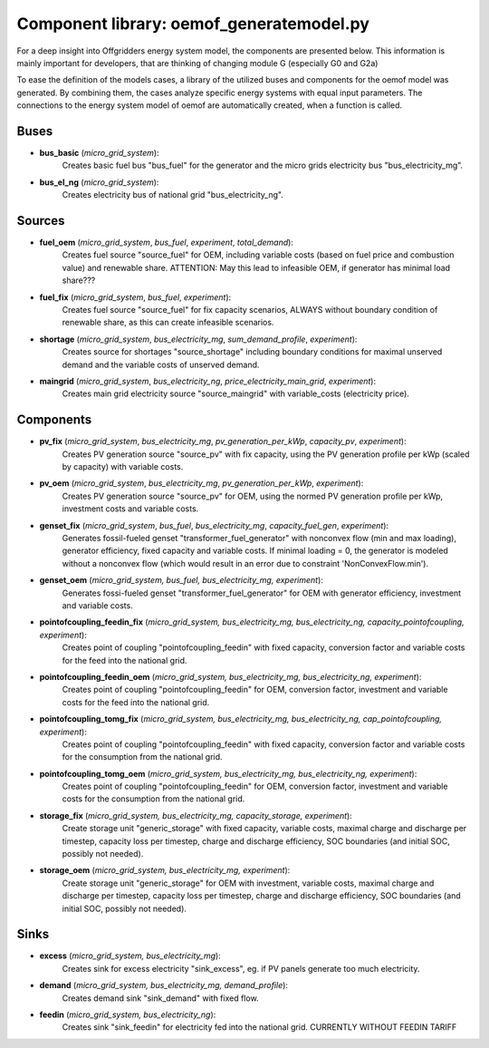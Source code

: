 ==========================================
Component library: oemof_generatemodel.py
==========================================

For a deep insight into Offgridders energy system model, the components are presented below. This information is mainly important for developers, that are thinking of changing module G (especially G0 and G2a)

To ease the definition of the models cases, a library of the utilized buses and components for the oemof model was generated. By combining them, the cases analyze specific energy systems with equal input parameters. The connections to the energy system model of oemof are automatically created, when a function is called.

Buses
------------------------------------------

* **bus_basic** (*micro_grid_system*):
    Creates basic fuel bus "bus_fuel" for the generator and the micro grids electricity bus "bus_electricity_mg".

* **bus_el_ng** (*micro_grid_system*):
    Creates electricity bus of national grid "bus_electricity_ng".

Sources
------------------------------------------

* **fuel_oem** (*micro_grid_system*, *bus_fuel*, *experiment*, *total_demand*):
    Creates fuel source "source_fuel" for OEM, including variable costs (based on fuel price and combustion value) and renewable share. ATTENTION: May this lead to infeasible OEM, if generator has minimal load share???

* **fuel_fix** (*micro_grid_system*, *bus_fuel*, *experiment*):
    Creates fuel source "source_fuel" for fix capacity scenarios, ALWAYS without boundary condition of renewable share, as this can create infeasible scenarios.

* **shortage** (*micro_grid_system*, *bus_electricity_mg*, *sum_demand_profile*, *experiment*):
    Creates source for shortages "source_shortage" including boundary conditions  for maximal unserved demand and the variable costs of unserved demand.

* **maingrid** (*micro_grid_system*, *bus_electricity_ng*, *price_electricity_main_grid*, *experiment*):
    Creates main grid electricity source "source_maingrid" with variable_costs (electricity price).

Components
------------------------------------------

* **pv_fix** (*micro_grid_system*, *bus_electricity_mg*, *pv_generation_per_kWp*, *capacity_pv*, *experiment*):
    Creates PV generation source "source_pv" with fix capacity, using the PV generation profile per kWp (scaled by capacity) with variable costs.

* **pv_oem** (*micro_grid_system*, *bus_electricity_mg*, *pv_generation_per_kWp*, *experiment*):
    Creates PV generation source "source_pv" for OEM, using the normed PV generation profile per kWp, investment costs and variable costs.

* **genset_fix** (*micro_grid_system*, *bus_fuel*, *bus_electricity_mg*, *capacity_fuel_gen*, *experiment*):
    Generates fossil-fueled genset "transformer_fuel_generator" with nonconvex flow (min and max loading), generator efficiency, fixed capacity and variable costs. If minimal loading = 0, the generator is modeled without a nonconvex flow (which would result in an error due to constraint 'NonConvexFlow.min').

* **genset_oem** (*micro_grid_system, bus_fuel, bus_electricity_mg, experiment*):
    Generates fossi-fueled genset "transformer_fuel_generator" for OEM with generator efficiency, investment and variable costs.

* **pointofcoupling_feedin_fix** (*micro_grid_system, bus_electricity_mg, bus_electricity_ng, capacity_pointofcoupling, experiment*):
    Creates point of coupling "pointofcoupling_feedin" with fixed capacity, conversion factor and variable costs for the feed into the national grid.

* **pointofcoupling_feedin_oem** (*micro_grid_system, bus_electricity_mg, bus_electricity_ng, experiment*):
    Creates point of coupling "pointofcoupling_feedin" for OEM, conversion factor, investment and variable costs for the feed into the national grid.

* **pointofcoupling_tomg_fix** (*micro_grid_system, bus_electricity_mg, bus_electricity_ng, cap_pointofcoupling, experiment*):
    Creates point of coupling "pointofcoupling_feedin" with fixed capacity, conversion factor and variable costs for the consumption from the national grid.

* **pointofcoupling_tomg_oem** (*micro_grid_system, bus_electricity_mg, bus_electricity_ng, experiment*):
    Creates point of coupling "pointofcoupling_feedin" for OEM, conversion factor, investment and variable costs for the consumption from the national grid.

* **storage_fix** (*micro_grid_system, bus_electricity_mg, capacity_storage, experiment*):
    Create storage unit "generic_storage" with fixed capacity, variable costs, maximal charge and discharge per timestep,  capacity loss per timestep, charge and discharge efficiency, SOC boundaries (and initial SOC, possibly not needed).

* **storage_oem** (*micro_grid_system, bus_electricity_mg, experiment*):
    Create storage unit "generic_storage" for OEM with investment, variable costs, maximal charge and discharge per timestep,  capacity loss per timestep, charge and discharge efficiency, SOC boundaries (and initial SOC, possibly not needed).

Sinks
------------------------------------------

* **excess** (*micro_grid_system, bus_electricity_mg*):
    Creates sink for excess electricity "sink_excess", eg. if PV panels generate too much electricity.

* **demand** (*micro_grid_system, bus_electricity_mg, demand_profile*):
    Creates demand sink "sink_demand" with fixed flow.

* **feedin** (*micro_grid_system, bus_electricity_ng*):
    Creates sink "sink_feedin" for electricity fed into the national grid. CURRENTLY WITHOUT FEEDIN TARIFF